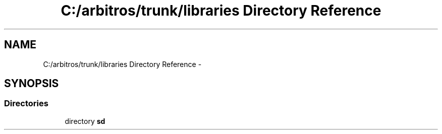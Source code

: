 .TH "C:/arbitros/trunk/libraries Directory Reference" 3 "Sun Mar 2 2014" "My Project" \" -*- nroff -*-
.ad l
.nh
.SH NAME
C:/arbitros/trunk/libraries Directory Reference \- 
.SH SYNOPSIS
.br
.PP
.SS "Directories"

.in +1c
.ti -1c
.RI "directory \fBsd\fP"
.br
.in -1c
